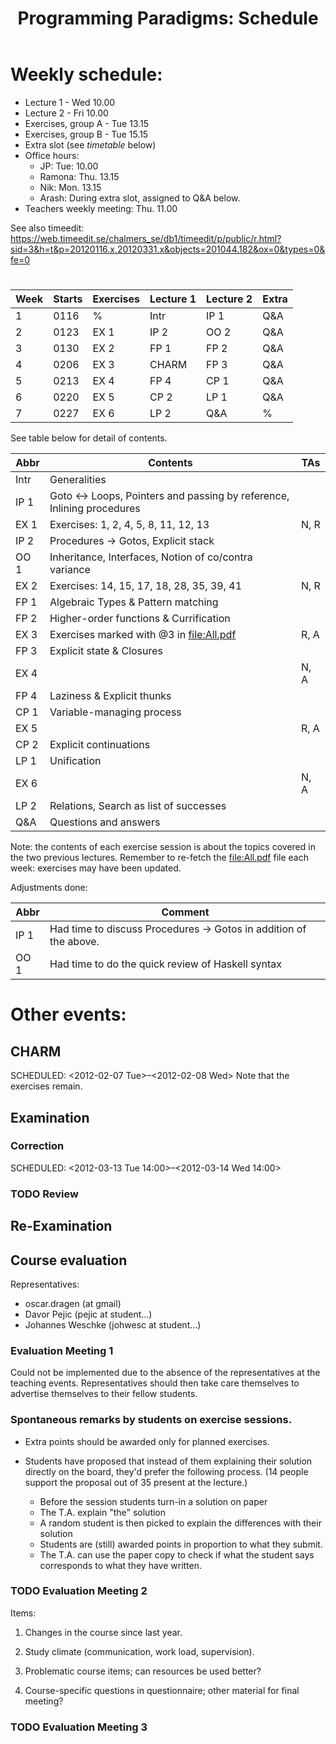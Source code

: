 #+TITLE: Programming Paradigms: Schedule
#+EMAIL: bernardy@chalmers.se
#+STYLE: <link rel="stylesheet" type="text/css" href="pp.css" />

* Weekly schedule:

+ Lecture 1 - Wed 10.00
+ Lecture 2 - Fri 10.00
+ Exercises, group A - Tue 13.15
+ Exercises, group B - Tue 15.15
+ Extra slot (see [[timetable]] below) 
+ Office hours:
  - JP: Tue: 10.00
  - Ramona: Thu. 13.15
  - Nik: Mon. 13.15
  - Arash: During extra slot, assigned to Q&A below.
+ Teachers weekly meeting: Thu. 11.00

See also timeedit:
https://web.timeedit.se/chalmers_se/db1/timeedit/p/public/r.html?sid=3&h=t&p=20120116.x,20120331.x&objects=201044.182&ox=0&types=0&fe=0

* <<Timetable>>

| Week | Starts | Exercises | Lecture 1 | Lecture 2 | Extra |
|------+--------+-----------+-----------+-----------+-------|
|    1 |   0116 | %         | Intr      | IP 1      | Q&A   |
|    2 |   0123 | EX 1      | IP 2      | OO 2      | Q&A   |
|    3 |   0130 | EX 2      | FP 1      | FP 2      | Q&A   |
|    4 |   0206 | EX 3      | CHARM     | FP 3      | Q&A   |
|    5 |   0213 | EX 4      | FP 4      | CP 1      | Q&A   |
|    6 |   0220 | EX 5      | CP 2      | LP 1      | Q&A   |
|    7 |   0227 | EX 6      | LP 2      | Q&A       | %     |

See table below for detail of contents.

| Abbr | Contents                                                             | TAs  |
|------+----------------------------------------------------------------------+------|
| Intr | Generalities                                                         |      |
| IP 1 | Goto ↔ Loops, Pointers and passing by reference, Inlining procedures |      |
| EX 1 | Exercises: 1, 2, 4, 5, 8, 11, 12, 13                                 | N, R |
| IP 2 | Procedures → Gotos, Explicit stack                                   |      |
| OO 1 | Inheritance, Interfaces, Notion of co/contra variance                |      |
| EX 2 | Exercises: 14, 15, 17, 18, 28, 35, 39, 41                            | N, R |
| FP 1 | Algebraic Types & Pattern matching                                   |      |
| FP 2 | Higher-order functions & Currification                               |      |
| EX 3 | Exercises marked with @3 in file:All.pdf                             | R, A |
| FP 3 | Explicit state & Closures                                            |      |
| EX 4 |                                                                      | N, A |
| FP 4 | Laziness & Explicit thunks                                           |      |
| CP 1 | Variable-managing process                                            |      |
| EX 5 |                                                                      | R, A |
| CP 2 | Explicit continuations                                               |      |
| LP 1 | Unification                                                          |      |
| EX 6 |                                                                      | N, A |
| LP 2 | Relations, Search as list of successes                               |      |
| Q&A  | Questions and answers                                                |      |

Note: the contents of each exercise session is about the topics
covered in the two previous lectures. Remember to re-fetch the
file:All.pdf file each week: exercises may have been updated.

Adjustments done:

| Abbr | Comment                                                          |
|------+------------------------------------------------------------------|
| IP 1 | Had time to discuss Procedures → Gotos in addition of the above. |
| OO 1 | Had time to do the quick review of Haskell syntax                |

* Other events:
** CHARM
  SCHEDULED: <2012-02-07 Tue>--<2012-02-08 Wed>
  Note that the exercises remain.
** Examination
  SCHEDULED:  <2012-03-09 Fri 14:00>
*** Correction
  SCHEDULED:  <2012-03-13 Tue 14:00>--<2012-03-14 Wed 14:00>
*** TODO Review
    
** Re-Examination
  SCHEDULED:  <2012-08-30 Thu 14:00>

** Course evaluation
Representatives:

  + oscar.dragen (at gmail)
  + Davor Pejic (pejic at student...)
  + Johannes Weschke (johwesc at student...)

*** Evaluation Meeting 1
    Could not be implemented due to the absence of the representatives
     at the teaching events.  Representatives should then take care
     themselves to advertise themselves to their fellow students.
*** Spontaneous remarks by students on exercise sessions.
- Extra points should be awarded only for planned exercises.
- Students have proposed that instead of them explaining their
  solution directly on the board, they'd prefer the following process.
  (14 people support the proposal out of 35 present at the lecture.)

  - Before the session students turn-in a solution on paper
  - The T.A. explain "the" solution
  - A random student is then picked to explain the differences with
    their solution
  - Students are (still) awarded points in proportion to what they
    submit.
  - The T.A. can use the paper copy to check if what the student says
    corresponds to what they have written.

*** TODO Evaluation Meeting 2
Items:
**** Changes in the course since last year.
**** Study climate (communication, work load, supervision).
**** Problematic course items; can resources be used better?
**** Course-specific questions in questionnaire; other material for final meeting?
*** TODO Evaluation Meeting 3   

